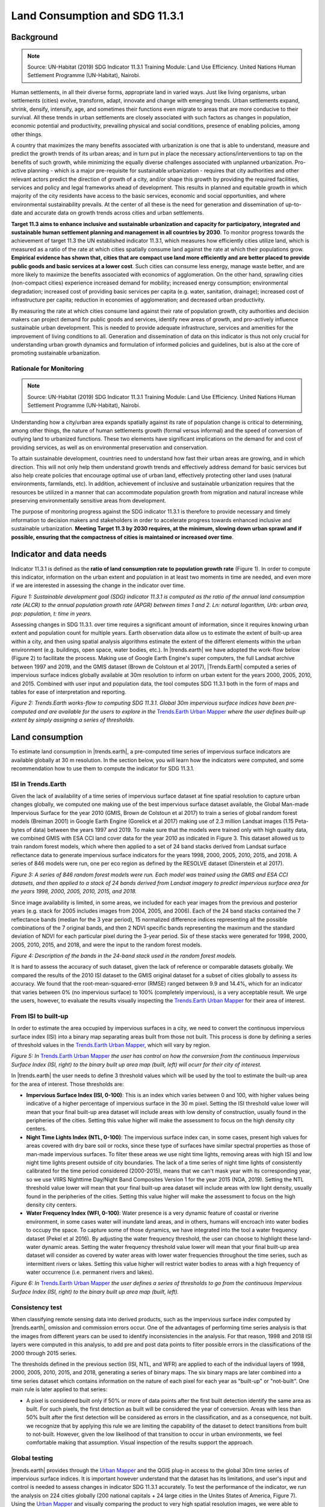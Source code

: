 .. _background_land_consumption:

Land Consumption and SDG 11.3.1
================================

Background
----------
.. Note:: Source: UN-Habitat (2019) SDG Indicator 11.3.1 Training Module: Land Use Efficiency. United Nations Human Settlement Programme (UN-Habitat), Nairobi.

Human settlements, in all their diverse forms, appropriate land in varied ways. Just like living organisms, urban settlements (cities) evolve, transform, adapt, innovate and change with emerging trends. Urban settlements expand, shrink, densify, intensify, age, and sometimes their functions even migrate to areas that are more conducive to their survival. All these trends in urban settlements are closely associated with such factors as changes in population, economic potential and productivity, prevailing physical and social conditions, presence of enabling policies, among other things.

A country that maximizes the many benefits associated with urbanization is one that is able to understand, measure and predict the growth trends of its urban areas; and in turn put in place the necessary actions/interventions to tap on the benefits of such growth, while minimizing the equally diverse challenges associated with unplanned urbanization. Pro-active planning - which is a major pre-requisite for sustainable urbanization - requires that city authorities and other relevant actors predict the direction of growth of a city, and/or shape this growth by providing the required facilities, services and policy and legal frameworks ahead of development. This results in planned and equitable growth in which majority of the city residents have access to the basic services, economic and social opportunities, and where environmental sustainability prevails. At the center of all these is the need for generation and dissemination of up-to-date and accurate data on growth trends across cities and urban settlements.

**Target 11.3 aims to enhance inclusive and sustainable urbanization and capacity for participatory, integrated and sustainable human settlement planning and management in all countries by 2030**. To monitor progress towards the achievement of target 11.3 the UN established indicator 11.3.1, which measures how efficiently cities utilize land, which is measured as a ratio of the rate at which cities spatially consume land against the rate at which their populations grow. **Empirical evidence has shown that, cities that are compact use land more efficiently and are better placed to provide public goods and basic services at a lower cost**. Such cities can consume less energy, manage waste better, and are more likely to maximize the benefits associated with economics of agglomeration. On the other hand, sprawling cities (non-compact cities) experience increased demand for mobility; increased energy consumption; environmental degradation; increased cost of providing basic services per capita (e.g. water, sanitation, drainage); increased cost of infrastructure per capita; reduction in economies of agglomeration; and decreased urban productivity.

By measuring the rate at which cities consume land against their rate of population growth, city authorities and decision makers can project demand for public goods and services, identify new areas of growth, and pro-actively influence sustainable urban development. This is needed to provide adequate infrastructure, services and amenities for the improvement of living conditions to all. Generation and dissemination of data on this indicator is thus not only crucial for understanding urban growth dynamics and formulation of informed policies and guidelines, but is also at the core of promoting sustainable urbanization. 

Rationale for Monitoring
~~~~~~~~~~~~~~~~~~~~~~~~

.. spelling::

   Colstoun

.. Note:: Source: UN-Habitat (2019) SDG Indicator 11.3.1 Training Module: Land Use Efficiency. United Nations Human Settlement Programme (UN-Habitat), Nairobi.

Understanding how a city/urban area expands spatially against its rate of population change is critical to determining, among other things, the nature of human settlements growth (formal versus informal) and the speed of conversion of outlying land to urbanized functions. These two elements have significant implications on the demand for and cost of providing services, as well as on environmental preservation and conservation. 

To attain sustainable development, countries need to understand how fast their urban areas are growing, and in which direction. This will not only help them understand growth trends and effectively address demand for basic services but also help create policies that encourage optimal use of urban land, effectively protecting other land uses (natural environments, farmlands, etc). In addition, achievement of inclusive and sustainable urbanization requires that the resources be utilized in a manner that can accommodate population growth from migration and natural increase while preserving environmentally sensitive areas from development.

The purpose of monitoring progress against the SDG indicator 11.3.1 is therefore to provide necessary and timely information to decision makers and stakeholders in order to accelerate progress towards enhanced inclusive and sustainable urbanization. **Meeting Target 11.3 by 2030 requires, at the minimum, slowing down urban sprawl and if possible, ensuring that the compactness of cities is maintained or increased over time**. 

Indicator and data needs
------------------------

Indicator 11.3.1 is defined as the **ratio of land consumption rate to population growth rate** (Figure 1). In order to compute this indicator, information on the urban extent and population in at least two moments in time are needed, and even more if we are interested in assessing the change in the indicator over time.

.. image:: ../../../resources/en/documentation/understanding_indicators11/sdg11_equations.png
   :align: center

`Figure 1: Sustainable development goal (SDG) indicator 11.3.1 is computed as the ratio of the annual land consumption rate (ALCR) to the annual population growth rate (APGR) between times 1 and 2. Ln: natural logarithm, Urb: urban area, pop: population, t: time in years.`

Assessing changes in SDG 11.3.1. over time requires a significant amount of information, since it requires knowing urban extent and population count for multiple years. Earth observation data allow us to estimate the extent of built-up area within a city, and then using spatial analysis algorithms estimate the extent of the different elements within the urban environment (e.g. buildings, open space, water bodies, etc.). In |trends.earth| we have adopted the work-flow below (Figure 2) to facilitate the process. Making use of Google Earth Engine's super computers, the full Landsat archive between 1997 and 2019, and the GMIS dataset (Brown de Colstoun et al 2017), |Trends.Earth| computed a series of impervious surface indices globally available at 30m resolution to inform on urban extent for the years 2000, 2005, 2010, and 2015. Combined with user input and population data, the tool computes SDG 11.3.1 both in the form of maps and tables for ease of interpretation and reporting.

.. image:: ../../../resources/en/documentation/understanding_indicators11/sdg11_data_needs.png
   :align: center
   
`Figure 2: Trends.Earth works-flow to computing SDG 11.3.1. Global 30m impervious surface indices have been pre-computed and are available for the users to explore in the` `Trends.Earth Urban Mapper <https://geflanddegradation.users.earthengine.app/view/trendsearth-urban-mapper>`_ `where the user defines built-up extent by simply assigning a series of thresholds.`

Land consumption
----------------

To estimate land consumption in |trends.earth|, a pre-computed time series of impervious surface indicators are available globally at 30 m resolution. In the section below, you will learn how the indicators were computed, and some recommendation how to use them to compute the indicator for SDG 11.3.1.

ISI in Trends.Earth
~~~~~~~~~~~~~~~~~~~~

Given the lack of availability of a time series of impervious surface dataset at fine spatial resolution to capture urban changes globally, we computed one making use of the best impervious surface dataset available, the Global Man-made Impervious Surface for the year 2010 (GMIS, Brown de Colstoun et al 2017) to train a series of global random forest models (Breiman 2001) in Google Earth Engine (Gorelick et al 2017) making use of 2.3 million Landsat images (1.15 Peta-bytes of data) between the years 1997 and 2019. To make sure that the models were trained only with high quality data, we combined GMIS with ESA CCI land cover data for the year 2010 as indicated in Figure 3. This dataset allowed us to train random forest models, which where then applied to a set of 24 band stacks derived from Landsat surface reflectance data to generate impervious surface indicators for the years 1998, 2000, 2005, 2010, 2015, and 2018. A series of 846 models were run, one per eco region as defined by the RESOLVE dataset (Dinerstein et al 2017).

.. image:: ../../../resources/en/documentation/understanding_indicators11/sdg11_isi_workflow.png
   :align: center
   
`Figure 3: A series of 846 random forest models were run. Each model was trained using the GMIS and ESA CCI datasets, and then applied to a stack of 24 bands derived from Landsat imagery to predict impervious surface area for the years 1998, 2000, 2005, 2010, 2015, and 2018.`

Since image availability is limited, in some areas, we included for each year images from the previous and posterior years (e.g. stack for 2005 includes images from 2004, 2005, and 2006). Each of the 24 band stacks contained the 7 reflectance bands (median for the 3 year period), 15 normalized difference indices representing all the possible combinations of the 7 original bands, and then 2 NDVI specific bands representing the maximum and the standard deviation of NDVI for each particular pixel during the 3-year period. Six of these stacks were generated for 1998, 2000, 2005, 2010, 2015, and 2018, and were the input to the random forest models.

.. image:: ../../../resources/en/documentation/understanding_indicators11/sdg11_isi_input_bands.png
   :align: center

`Figure 4: Description of the bands in the 24-band stack used in the random forest models.`

It is hard to assess the accuracy of such dataset, given the lack of reference or comparable datasets globally. We compared the results of the 2010 ISI dataset to the GMIS original dataset for a subset of cities globally to assess its accuracy. We found that the root-mean-squared-error (RMSE) ranged between 9.9 and 14.4%, which for an indicator that varies between 0% (no impervious surface) to 100% (completely impervious), is a very acceptable result. We urge the users, however, to evaluate the results visually inspecting the `Trends.Earth Urban Mapper <https://geflanddegradation.users.earthengine.app/view/trendsearth-urban-mapper>`_ for their area of interest.

From ISI to built-up
~~~~~~~~~~~~~~~~~~~~

In order to estimate the area occupied by impervious surfaces in a city, we need to convert the continuous impervious surface index (ISI) into a binary map separating areas built from those not built. This process is done by defining a series of threshold values in the `Trends.Earth Urban Mapper <https://geflanddegradation.users.earthengine.app/view/trendsearth-urban-mapper>`_, which will vary by region.

.. image:: ../../../resources/en/documentation/understanding_indicators11/sdg11_thresholds.png
   :align: center

`Figure 5: In` `Trends.Earth Urban Mapper <https://geflanddegradation.users.earthengine.app/view/trendsearth-urban-mapper>`_ `the user has control on how the conversion from the continuous Impervious Surface Index (ISI, right) to the binary built up area map (built, left) will ocurr for their city of interest.`

In |trends.earth| the user needs to define 3 threshold values which will be used by the tool to estimate the built-up area for the area of interest. Those thresholds are:

- **Impervious Surface Index (ISI, 0-100)**: This is an index which varies between 0 and 100, with higher values being indicative of a higher percentage of impervious surface in the 30 m pixel. Setting the ISI threshold value lower will mean that your final built-up area dataset will include areas with low density of construction, usually found in the peripheries of the cities. Setting this value higher will make the assessment to focus on the high density city centers.
- **Night Time Lights Index (NTL, 0-100)**: The impervious surface index can, in some cases, present high values for areas covered with dry bare soil or rocks, since these type of surfaces have similar spectral properties as those of man-made impervious surfaces. To filter these areas we use night time lights, removing areas with high ISI and low night time lights present outside of city boundaries. The lack of a time series of night time lights of consistently calibrated for the time period considered (2000-2015), means that we can't mask year with its corresponding year, so we use VIIRS Nighttime Day/Night Band Composites Version 1 for the year 2015 (NOA, 2019). Setting the NTL threshold value lower will mean that your final built-up area dataset will include areas with low light density, usually found in the peripheries of the cities. Setting this value higher will make the assessment to focus on the high density city centers.
- **Water Frequency Index (WFI, 0-100)**: Water presence is a very dynamic feature of coastal or riverine environment, in some cases water will inundate land areas, and in others, humans will encroach into water bodies to occupy the space. To capture some of those dynamics, we have integrated into the tool a water frequency dataset (Pekel et al 2016). By adjusting the water frequency threshold, the user can choose to highlight these land-water dynamic areas. Setting the water frequency threshold value lower will mean that your final built-up area dataset will consider as covered by water areas with lower water frequencies throughout the time series, such as intermittent rivers or lakes. Setting this value higher will restrict water bodies to areas with a high frequency of water occurrence (i.e. permanent rivers and lakes).

.. image:: ../../../resources/en/documentation/understanding_indicators11/sdg11_urban_mapper.png
   :align: center

`Figure 6: In` `Trends.Earth Urban Mapper <https://geflanddegradation.users.earthengine.app/view/trendsearth-urban-mapper>`_ `the user defines a series of thresholds to go from the continuous Impervious Surface Index (ISI, right) to the binary built up area map (built, left).`

Consistency test
~~~~~~~~~~~~~~~~~~~~

When classifying remote sensing data into derived products, such as the impervious surface index computed by |trends.earth|, omission and commission errors occur. One of the advantages of performing time series analysis is that the images from different years can be used to identify inconsistencies in the analysis. For that reason, 1998 and 2018 ISI layers were computed in this analysis, to add pre and post data points to filter possible errors in the classifications of the 2000 through 2015 series.

The thresholds defined in the previous section (ISI, NTL, and WFR) are applied to each of the individual layers of 1998, 2000, 2005, 2010, 2015, and 2018, generating a series of binary maps. The six binary maps are later combined into a time series dataset which contains information on the nature of each pixel for each year as "built-up" or "not-built". One main rule is later applied to that series:

- A pixel is considered built only if 50% or more of data points after the first built detection identify the same area as built. For such pixels, the first detection as built will be considered the year of conversion. Areas with less than 50% built after the first detection will be considered as errors in the classification, and as a consequence, not built. we recognize that by applying this rule we are limiting the capability of the dataset to detect transitions from built to not-built. However, given the low likelihood of that transition to occur in urban environments, we feel comfortable making that assumption. Visual inspection of the results support the approach.

Global testing
~~~~~~~~~~~~~~~~~~~~

|trends.earth| provides through the `Urban Mapper <https://geflanddegradation.users.earthengine.app/view/trendsearth-urban-mapper>`_ and the QGIS plug-in access to the global 30m time series of impervious surface indices. It is important however understand that the dataset has its limitations, and user's input and control is needed to assess changes in indicator SDG 11.3.1 accurately. To test the performance of the indicator, we run the analysis on 224 cities globally (200 national capitals + 24 large cities in the Unites States of America, Figure 7). Using the `Urban Mapper <https://geflanddegradation.users.earthengine.app/view/trendsearth-urban-mapper>`_ and visually comparing the product to very high spatial resolution images, we were able to define the thresholds appropriate for each city (ISI, NTL, and WFI) and also assess the quality of the product in a scale from 0 to 5. The results show that for 83% of the cities assessed Trends.Earth data can be used for estimating indicator SDG 11.3.1.  The biggest limitation remains in small island states (for which no training data was available), hyper arid areas, and areas with low image availability.

0. **No data**: Cities for which no training data was available to build the impervious surface data set. These cities represent 6.2% of the sample assessed.
1. **Unusable**: Cities for which results are available, but due to low Landsat images availability prevented the production of a good quality product. These results  should not be used for computing SDG 11.3.1 indicator. These cities represent 0.9% of the sample assessed.
2. **Problematic**: Cities with results of potential use for visually understating spatial patterns of built-up area expansion, but with significant errors. These results should not be used for computing SDG 11.3.1 indicator. These cities represent 4.0% of the sample assessed.
3. **Some issues**: Cities with results showing some issues confusing bare soil surfaces with built up area, could be used for computing SDG 11.3.1 after detailed inspection of the data. These cities represent 6.2% of the sample assessed.
4. **Minor issues**: Cities with high quality data but with the presence of some small areas of confusion. This data could be used for computing SDG 11.3.1. These cities represent 12.5% of the sample assessed.
5. **High quality**: Cities with high quality data showing perfect agreement between built-up area using Trends.Earth data and high resolution images available in Google Earth, high confidence for estimating SDG 11.3.1. These cities represent 70.1% of the sample assessed.

.. image:: ../../../resources/en/documentation/understanding_indicators11/sdg11_map_cities_score.png
   :align: center

`Figure 7: After testing in 224 large cities around the globe, the results show that for 83% of the cities assessed Trends.Earth data can be used for estimating indicator SDG 11.3.1. The biggest limitation remains in small island states (for which no training data was available), hyper arid areas, and areas with low image availability.`

.. image:: ../../../resources/en/documentation/understanding_indicators11/sdg11_map_cities_isi.png
   :align: center
.. image:: ../../../resources/en/documentation/understanding_indicators11/sdg11_map_cities_ntl.png
   :align: center
.. image:: ../../../resources/en/documentation/understanding_indicators11/sdg11_map_cities_wfr.png
   :align: center

`Figure 8: Spatial distribution of threshold parameters selected for the sample of 224 cities tested. Top: Impervious surface area indicator, Middle: Nighttime lights indicator, and Bottom: Water frequency indicator.`
   
From the analysis of 224 cities globally we were able to estimate the range of parameters most commonly used. The most frequent values used were: **ISI = 30, NTL = 10, WFR = 25**. Those were the default parameters defined in the `Trends.Earth Urban Mapper <https://geflanddegradation.users.earthengine.app/view/trendsearth-urban-mapper>`_ and QGIS plugin, but it is important to remember that for each city, careful inspection of the dataset should be perform, in order to find the set of parameters which better work for each site.
   
.. image:: ../../../resources/en/documentation/understanding_indicators11/sdg11_thresholds_histograms.png
   :align: center
   
`Figure 9: Frequency distribution of threshold parameters selected for the sample of 224 cities tested. Left: Impervious surface area indicator, Middle: Nighttime lights indicator, and Right: Water frequency indicator.`

Urban zones
~~~~~~~~~~~~~~~~~~~~

The urban extent is the proposed area of study that comprises of the built-up area and urbanized open space of the city, along with areas added by proximity analysis (UN-Habitat, 2019). UN-Habitat suggests classifying the area of interest into the 6 following classes in order to identify the area which will be used in the estimation of the annual land consumption rate (Figure 1):

Built-up areas will be classified based on the density within a 500 m of each pixel radius:

1. Urban: > 50% built-up in the 500 m radius.
2. Suburban: 25-50% built-up in the 500 m radius.
3. Rural: < 25 % built-up in the 500 m radius.

The non-built up areas will be considered open space (OS), and will be classified as follows:

4. Fringe open space: open space < 100 m from urban and suburban.
5. Captured open space:	open space fully surrounded by fringe open space.
6. Rural open space: All other open space.

In |trends.earth|, we have added to the scheme above by differentiating land from water open space, since the uses citizens can do of each space are very different.

7. Fringe open space - water: Fringe open space covered by water
8. Captured open space - water: Captured open space covered by water
9. Rural open space - water: Rural open space covered by water

Urban extent is determined by the combined area of classes 1, 2, 4, 5, 7, and 8 (urban, suburban, and fringe and captured open space). 

.. image:: ../../../resources/en/documentation/understanding_indicators11/sdg11_urban_area_qgis.png
   :align: center

`Figure 10: Result of the SDG 11.3.1 analysis displaying the different elements which comprise the urban space.`

With this information we can now estimate the rates of urban expansion over time for the periods 2000-2005, 2010, and 2010-2015 needed to estimate the annual land consumption rate.

Population growth
-----------------

.. Note:: Source: UN-Habitat (2019) SDG Indicator 11.3.1 Training Module: Land Use Efficiency. United Nations Human Settlement Programme (UN-Habitat), Nairobi.

Once the urbanized areas have been defined, the next step is to establish how many people live within those areas for each analysis year. This information is then used to compute the annualized population growth rate. The estimation of the number of people living within each service area can be achieved through two broad approaches:

1. **Use of high-resolution data from national statistical offices (NSOs)**: In this option, census data is used to aggregate the number of people living in all households within the urban boundaries. Projections and extrapolations can also be easily undertaken based on the household characteristics to particular reporting years. The process is much easier where dynamic census units are used to identify the urbanized area, particularly because these are well aligned with the official population data architecture. This option provides the most accurate and authoritative population data for the indicator computation and is highly encouraged.

2. **Use of gridded population**: In this option, a population grid is made by distributing population to the entire administrative or census area unit. Attributes such as presence of habitable areas (land use classes) can be used to distribute the population, such that grid cells in tracks of undeveloped land or in industrial areas will have less population than high density residential areas. In the resulting grid, each grid cell will have a unique value, which is dependent on factors such as the total population within the enclosing administrative/census unit, and the number and/or quantity of the habitable land use classes. Figure 5 illustrates the general logic of population grids using only one land use class – the built-up areas. The population grid should always cover an area larger than the defined urban boundaries. Once the population grids are created, estimation of the population living within the urban boundaries can then be achieved by aggregating populations of the enclosed grid cells. In the absence of high-resolution data from NSOs, this option produces better estimates for population, although high quality input data and multi-level analysis are essential for enhanced data accuracy. Global datasets representing populations at 1km² and 250m grids are available (e.gs GPWv4, GHS-POP, WorldPop); most of which assume equal distribution of population to the habitable classes (e.g built up areas). This approach is proposed for the indicator computation where high resolution data from national statistical offices is not available or readily accessible.

Population in Trends.Earth
~~~~~~~~~~~~~~~~~~~~~~~~~~

In |trends.earth| we recommend users to use option 1, since ate city scales the accuracy of high-resolution data provided by national statistical offices will always be higher than those obtained by global raster products which were, in most cases, produced for national level analysis. However, recognizing that in some areas population data will not be readily available to most users, we do provide data from  the Gridded Population of the World V4 (GPWv4, CIESIN, 2016) as a reference. Even if the option to use GPWv4 in |trends.earth|, the population data can be easily replaced by locally relevant high quality data by simply replacing the corresponding cells in the final tabular output.

Trends in SDG 11.3.1
--------------------
   
The final outputs of the SDG 11.3.1 computations in |trends.earth| will be:

1. The maps as presented Figures 10 and 11, which will allow for a visual interpretation of the changes occurred in the urban space between 2000 and 2015 at 5-year intervals.

2. A table which summarizes the area calculations for the different spaces within the city space (urban, suburban, and the different classes of open space), and also the corresponding population numbers. In this table the SDG 11.3.1 will also be computed automatically, and a trend of the indicator over time will be provided.

.. image:: ../../../resources/en/training/t12/summary_table_sdg11.png
   :align: center 

`Figure 11: One of the final outputs of the SDG 11.3.1 analysis in |trends.earth| is a tabular outputs displaying the area, population and the indicator for SDG 11.3.1 for the city analyzed.`

.. note::
    For a step-by-step guide on how to run the analysis in |trends.earth|, please refer to the following tutorial: :ref:`tut_land_consumption`.

**Citations:**

Breiman, L., 2001. Random forests. Mach. Learn. 45, 5–32. https://doi.org/10.1023/a:1010933404324

Brown de Colstoun, E. C., C. Huang, P. Wang, J. C. Tilton, B. Tan, J. Phillips, S. Niemczura, P.-Y. Ling, and R. E. Wolfe. 2017. Global Man-made Impervious Surface (GMIS) Dataset From Landsat. Palisades, NY: NASA Socioeconomic Data and Applications Center (SEDAC). https://doi.org/10.7927/H4P55KKF. 

CIESIN. 2016. Gridded Population of the World, Version 4 (GPWv4): Population Density Adjusted to Match 2015 Revision of UN WPP Country Totals. Palisades, NY: NASA Socioeconomic Data and Applications Center (SEDAC). Center for International Earth Science Information Network - Columbia University. https://doi.org/10.7927/H4HX19NJ.

Dinerstein, E., Olson, et al, 2017. An Ecoregion-Based Approach to Protecting Half the Terrestrial Realm. BioScience 67, 534–545. https://doi.org/10.1093/biosci/bix014

Gorelick, N., Hancher, M., Dixon, M., Ilyushchenko, S., Thau, D., Moore, R., 2017. Google Earth Engine: Planetary-scale geospatial analysis for everyone. Remote Sens. Environ., Big Remotely Sensed Data: tools, applications and experiences 202, 18–27. https://doi.org/10.1016/j.rse.2017.06.031

Jean-Francois Pekel, Andrew Cottam, Noel Gorelick, Alan S. Belward, High-resolution mapping of global surface water and its long-term changes. Nature 540, 418-422 (2016). https://doi.org/10.1038/nature20584.

NOA. 2019. VIIRS Nighttime Day/Night Band Composites Version 1. Available through: https://developers.google.com/earth-engine/datasets/catalog/NOAA_VIIRS_DNB_MONTHLY_V1_VCMCFG

UN-Habitat (2019) Module 3: Land consumption. Accessed on 05/10/2019 from:  https://unhabitat.org/wp-content/uploads/2019/02/Indicator-11.3.1-Training-Module_Land-Consumption_Jan-2019.pdf
